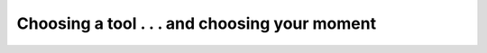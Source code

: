 Choosing a tool . . . and choosing your moment
==============================================

.. datatemplate::
   :source: /_data/2018.prague.speakers.yaml
   :template: videos/video-detail.html
   :key: 13

